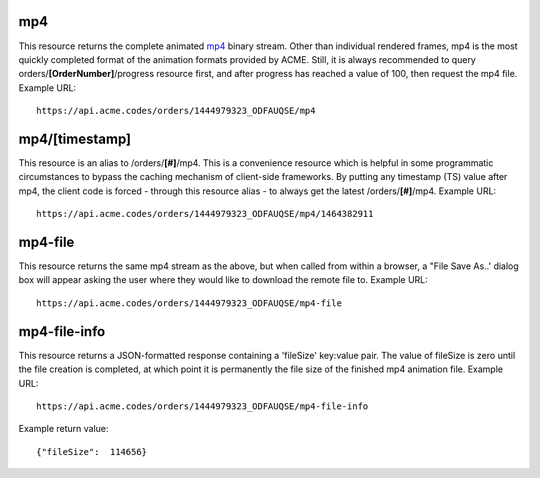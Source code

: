 
.. |br| raw:: html

   <br />

mp4
###

This resource returns the complete animated `mp4 <https://en.wikipedia.org/wiki/MPEG-4_Part_14>`_ binary stream. Other than individual rendered frames, mp4 is the most quickly completed format of the animation formats provided by ACME. Still, it is always recommended to query orders/**[OrderNumber]**/progress resource first, and after progress has reached a value of 100, then request the mp4 file. Example URL:
::

    https://api.acme.codes/orders/1444979323_ODFAUQSE/mp4

mp4/[timestamp]
###############

This resource is an alias to /orders/**[#]**/mp4. This is a convenience resource which is helpful in some programmatic circumstances to bypass the caching mechanism of client-side frameworks. By putting any timestamp (TS) value after mp4, the client code is forced - through this resource alias - to always get the latest /orders/**[#]**/mp4. Example URL:
::

    https://api.acme.codes/orders/1444979323_ODFAUQSE/mp4/1464382911

    
mp4-file
#############

This resource returns the same mp4 stream as the above, but when called from within a browser, a "File Save As..' dialog box will appear asking the user where they would like to download the remote file to. Example URL:
::

    https://api.acme.codes/orders/1444979323_ODFAUQSE/mp4-file

mp4-file-info
#############

This resource returns a JSON-formatted response containing a 'fileSize' key:value pair. The value of fileSize is zero until the file creation is completed, at which point it is permanently the file size of the finished mp4 animation file. Example URL:
::

    https://api.acme.codes/orders/1444979323_ODFAUQSE/mp4-file-info

Example return value:
::

    {"fileSize":  114656}

    
